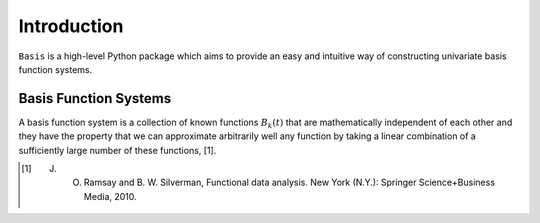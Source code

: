 Introduction
============

``Basis`` is a high-level Python package which aims to provide an easy and intuitive way of constructing univariate
basis function systems.

Basis Function Systems
**********************
A basis function system is a collection of known functions :math:`B_k(t)` that are mathematically independent of each
other and they have the property that we can approximate arbitrarily well any function by taking a linear combination of
a sufficiently large number of these functions, [1].

.. [1] J. O. Ramsay and B. W. Silverman, Functional data analysis. New York (N.Y.): Springer Science+Business Media, 2010.
